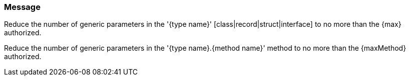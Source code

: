 === Message

Reduce the number of generic parameters in the '{type name}' [class|record|struct|interface] to no more than the {max} authorized.

Reduce the number of generic parameters in the '{type name}.{method name}' method to no more than the {maxMethod} authorized.

